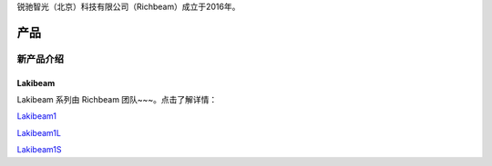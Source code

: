锐驰智光（北京）科技有限公司（Richbeam）成立于2016年。

产品
==========

新产品介绍
------------

Lakibeam
~~~~~~~~~~~~~~~~~~~~~~
Lakibeam 系列由 Richbeam 团队~~~。点击了解详情：

`Lakibeam1 <https://www.richbeam.com/lakibeam1>`_

`Lakibeam1L <https://www.richbeam.com/lakibeam1l>`_

`Lakibeam1S <https://www.richbeam.com/lakibeam1s>`_